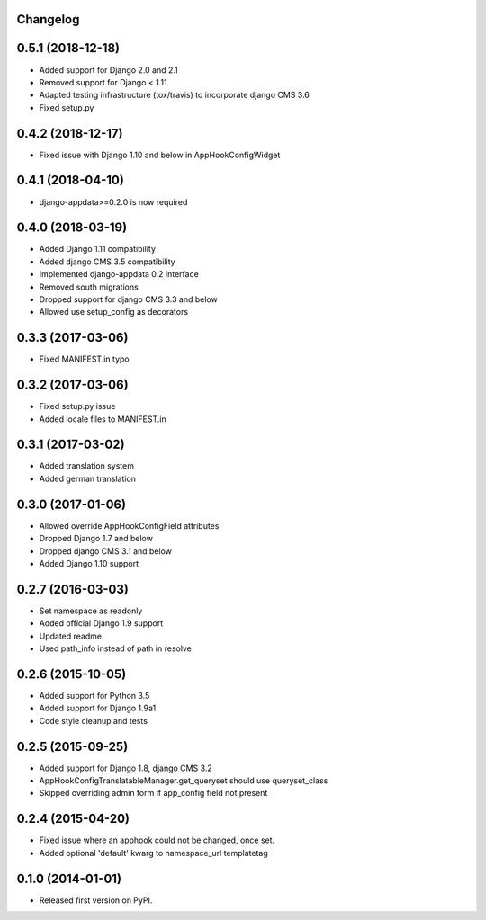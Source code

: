 Changelog
=========

0.5.1 (2018-12-18)
==================

* Added support for Django 2.0 and 2.1
* Removed support for Django < 1.11
* Adapted testing infrastructure (tox/travis) to incorporate django CMS 3.6
* Fixed setup.py


0.4.2 (2018-12-17)
==================

* Fixed issue with Django 1.10 and below in AppHookConfigWidget


0.4.1 (2018-04-10)
==================

* django-appdata>=0.2.0 is now required


0.4.0 (2018-03-19)
==================

* Added Django 1.11 compatibility
* Added django CMS 3.5 compatibility
* Implemented django-appdata 0.2 interface
* Removed south migrations
* Dropped support for django CMS 3.3 and below
* Allowed use setup_config as decorators


0.3.3 (2017-03-06)
==================

* Fixed MANIFEST.in typo


0.3.2 (2017-03-06)
==================

* Fixed setup.py issue
* Added locale files to MANIFEST.in


0.3.1 (2017-03-02)
==================

* Added translation system
* Added german translation


0.3.0 (2017-01-06)
==================

* Allowed override AppHookConfigField attributes
* Dropped Django 1.7 and below
* Dropped django CMS 3.1 and below
* Added Django 1.10 support


0.2.7 (2016-03-03)
==================

* Set namespace as readonly
* Added official Django 1.9 support
* Updated readme
* Used path_info instead of path in resolve


0.2.6 (2015-10-05)
==================

* Added support for Python 3.5
* Added support for Django 1.9a1
* Code style cleanup and tests


0.2.5 (2015-09-25)
==================

* Added support for Django 1.8, django CMS 3.2
* AppHookConfigTranslatableManager.get_queryset should use queryset_class
* Skipped overriding admin form if app_config field not present


0.2.4 (2015-04-20)
==================

* Fixed issue where an apphook could not be changed, once set.
* Added optional 'default' kwarg to namespace_url templatetag


0.1.0 (2014-01-01)
==================

* Released first version on PyPI.
